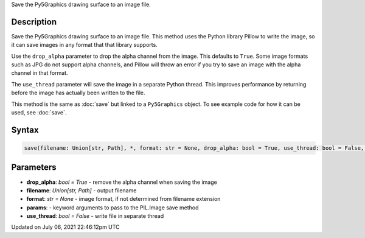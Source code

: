 .. title: Py5Graphics.save()
.. slug: py5graphics_save
.. date: 2021-07-06 22:46:12 UTC+00:00
.. tags:
.. category:
.. link:
.. description: py5 Py5Graphics.save() documentation
.. type: text

Save the Py5Graphics drawing surface to an image file.

Description
===========

Save the Py5Graphics drawing surface to an image file. This method uses the Python library Pillow to write the image, so it can save images in any format that that library supports.

Use the ``drop_alpha`` parameter to drop the alpha channel from the image. This defaults to ``True``. Some image formats such as JPG do not support alpha channels, and Pillow will throw an error if you try to save an image with the alpha channel in that format.

The ``use_thread`` parameter will save the image in a separate Python thread. This improves performance by returning before the image has actually been written to the file.

This method is the same as :doc:`save` but linked to a ``Py5Graphics`` object. To see example code for how it can be used, see :doc:`save`.

Syntax
======

.. code:: python

    save(filename: Union[str, Path], *, format: str = None, drop_alpha: bool = True, use_thread: bool = False, **params) -> None

Parameters
==========

* **drop_alpha**: `bool = True` - remove the alpha channel when saving the image
* **filename**: `Union[str, Path]` - output filename
* **format**: `str = None` - image format, if not determined from filename extension
* **params**: - keyword arguments to pass to the PIL.Image save method
* **use_thread**: `bool = False` - write file in separate thread


Updated on July 06, 2021 22:46:12pm UTC

